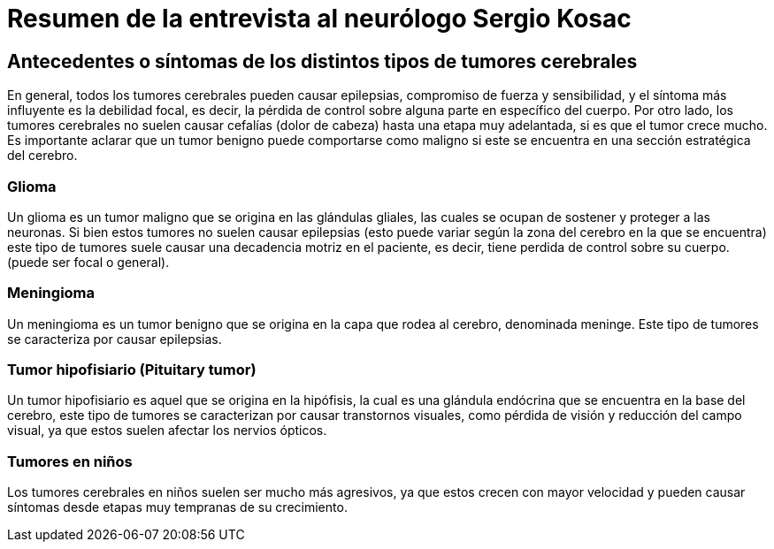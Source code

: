 = Resumen de la entrevista al neurólogo Sergio Kosac

== Antecedentes o síntomas de los distintos tipos de tumores cerebrales

En general, todos los tumores cerebrales pueden causar epilepsias, compromiso de fuerza y sensibilidad, y el síntoma más influyente es la debilidad focal, es decir, la pérdida de control sobre alguna parte en específico del cuerpo. Por otro lado, los tumores cerebrales no suelen causar cefalías (dolor de cabeza) hasta una etapa muy adelantada, si es que el tumor crece mucho. Es importante aclarar que un tumor benigno puede comportarse como maligno si este se encuentra en una sección estratégica del cerebro.

=== Glioma

Un glioma es un tumor maligno que se origina en las glándulas gliales, las cuales se ocupan de sostener y proteger a las neuronas. Si bien estos tumores no suelen causar epilepsias (esto puede variar según la zona del cerebro en la que se encuentra) este tipo de tumores suele causar una decadencia motriz en el paciente, es decir, tiene perdida de control sobre su cuerpo. (puede ser focal o general).

=== Meningioma

Un meningioma es un tumor benigno que se origina en la capa que rodea al cerebro, denominada meninge. Este tipo de tumores se caracteriza por causar epilepsias.

=== Tumor hipofisiario (Pituitary tumor)

Un tumor hipofisiario es aquel que se origina en la hipófisis, la cual es una glándula endócrina que se encuentra en la base del cerebro, este tipo de tumores se caracterizan por causar transtornos visuales, como pérdida de visión y reducción del campo visual, ya que estos suelen afectar los nervios ópticos.

=== Tumores en niños

Los tumores cerebrales en niños suelen ser mucho más agresivos, ya que estos crecen con mayor velocidad y pueden causar síntomas desde etapas muy tempranas de su crecimiento. 
